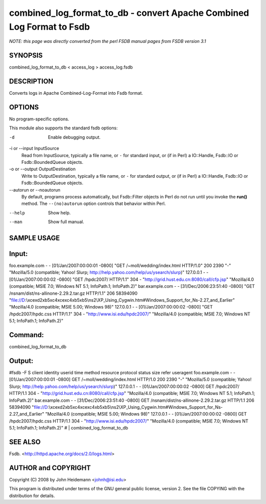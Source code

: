combined_log_format_to_db - convert Apache Combined Log Format to Fsdb
======================================================================

*NOTE: this page was directly converted from the perl FSDB manual pages from FSDB version 3.1*

SYNOPSIS
--------

combined_log_format_to_db < access_log > access_log.fsdb

DESCRIPTION
-----------

Converts logs in Apache Combined-Log-Format into Fsdb format.

OPTIONS
-------

No program-specific options.

This module also supports the standard fsdb options:

-d
   Enable debugging output.

-i or --input InputSource
   Read from InputSource, typically a file name, or ``-`` for standard
   input, or (if in Perl) a IO::Handle, Fsdb::IO or Fsdb::BoundedQueue
   objects.

-o or --output OutputDestination
   Write to OutputDestination, typically a file name, or ``-`` for
   standard output, or (if in Perl) a IO::Handle, Fsdb::IO or
   Fsdb::BoundedQueue objects.

--autorun or --noautorun
   By default, programs process automatically, but Fsdb::Filter objects
   in Perl do not run until you invoke the **run()** method. The
   ``--(no)autorun`` option controls that behavior within Perl.

--help
   Show help.

--man
   Show full manual.

SAMPLE USAGE
------------

Input:
------

foo.example.com - - [01/Jan/2007:00:00:01 -0800] "GET
/~moll/wedding/index.html HTTP/1.0" 200 2390 "-" "Mozilla/5.0
(compatible; Yahoo! Slurp; http://help.yahoo.com/help/us/ysearch/slurp)"
127.0.0.1 - - [01/Jan/2007:00:00:02 -0800] "GET /hpdc2007/ HTTP/1.1" 304
- "http://grid.hust.edu.cn:8080/call/cfp.jsp" "Mozilla/4.0 (compatible;
MSIE 7.0; Windows NT 5.1; InfoPath.1; InfoPath.2)" bar.example.com - -
[31/Dec/2006:23:51:40 -0800] "GET /nsnam/dist/ns-allinone-2.29.2.tar.gz
HTTP/1.1" 206 58394090
"file://D:\\\xce\xd2\xb5\xc4\xce\xc4\xb5\xb5\\ns2\\XP_Using_Cygwin.htm#Windows_Support_for_Ns-2.27_and_Earlier"
"Mozilla/4.0 (compatible; MSIE 5.00; Windows 98)" 127.0.0.1 - -
[01/Jan/2007:00:00:02 -0800] "GET /hpdc2007/hpdc.css HTTP/1.1" 304 -
"http://www.isi.edu/hpdc2007/" "Mozilla/4.0 (compatible; MSIE 7.0;
Windows NT 5.1; InfoPath.1; InfoPath.2)"

Command:
--------

combined_log_format_to_db

Output:
-------

#fsdb -F S client identity userid time method resource protocol status
size refer useragent foo.example.com - - [01/Jan/2007:00:00:01 -0800]
GET /~moll/wedding/index.html HTTP/1.0 200 2390 "-" "Mozilla/5.0
(compatible; Yahoo! Slurp; http://help.yahoo.com/help/us/ysearch/slurp)"
127.0.0.1 - - [01/Jan/2007:00:00:02 -0800] GET /hpdc2007/ HTTP/1.1 304 -
"http://grid.hust.edu.cn:8080/call/cfp.jsp" "Mozilla/4.0 (compatible;
MSIE 7.0; Windows NT 5.1; InfoPath.1; InfoPath.2)" bar.example.com - -
[31/Dec/2006:23:51:40 -0800] GET /nsnam/dist/ns-allinone-2.29.2.tar.gz
HTTP/1.1 206 58394090
"file://D:\\\xce\xd2\xb5\xc4\xce\xc4\xb5\xb5\\ns2\\XP_Using_Cygwin.htm#Windows_Support_for_Ns-2.27_and_Earlier"
"Mozilla/4.0 (compatible; MSIE 5.00; Windows 98)" 127.0.0.1 - -
[01/Jan/2007:00:00:02 -0800] GET /hpdc2007/hpdc.css HTTP/1.1 304 -
"http://www.isi.edu/hpdc2007/" "Mozilla/4.0 (compatible; MSIE 7.0;
Windows NT 5.1; InfoPath.1; InfoPath.2)" # \| combined_log_format_to_db

SEE ALSO
--------

Fsdb. <http://httpd.apache.org/docs/2.0/logs.html>

AUTHOR and COPYRIGHT
--------------------

Copyright (C) 2008 by John Heidemann <johnh@isi.edu>

This program is distributed under terms of the GNU general public
license, version 2. See the file COPYING with the distribution for
details.
